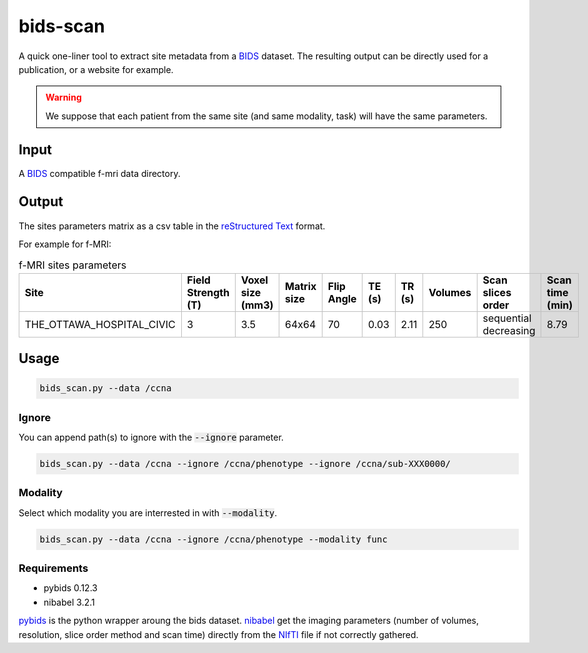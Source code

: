 bids-scan
=========
A quick one-liner tool to extract site metadata from a `BIDS <https://bids.neuroimaging.io/>`_ dataset.
The resulting output can be directly used for a publication, or a website for example.

.. warning::
   We suppose that each patient from the same site (and same modality, task) will have the same parameters.

Input
:::::

A `BIDS <https://bids.neuroimaging.io/>`_ compatible f-mri data directory.

Output
::::::

The sites parameters matrix as a csv table in the `reStructured Text <https://www.sphinx-doc.org/en/master/usage/restructuredtext/basics.html>`_ format.

For example for f-MRI:

.. csv-table:: f-MRI sites parameters
   :header: "Site", "Field Strength (T)", "Voxel size (mm3)", "Matrix size", "Flip Angle", "TE (s)", "TR (s)", "Volumes", "Scan slices order", "Scan time (min)"
   :widths: 30, 5, 5, 5, 5, 5, 5, 5, 30, 5

   "THE_OTTAWA_HOSPITAL_CIVIC", 3, 3.5, 64x64, 70, 0.03, 2.11, 250, "sequential decreasing", 8.79

Usage
:::::

.. code-block:: console
  
  bids_scan.py --data /ccna

Ignore
------

You can append path(s) to ignore with the :code:`--ignore` parameter.

.. code-block:: console
   
  bids_scan.py --data /ccna --ignore /ccna/phenotype --ignore /ccna/sub-XXX0000/

Modality
--------

Select which modality you are interrested in with :code:`--modality`.

.. code-block:: console
   
  bids_scan.py --data /ccna --ignore /ccna/phenotype --modality func

Requirements
------------

* pybids 0.12.3
* nibabel 3.2.1

`pybids <https://github.com/bids-standard/pybids>`_ is the python wrapper aroung the bids dataset.
`nibabel <https://github.com/nipy/nibabel>`_ get the imaging parameters (number of volumes, resolution, slice order method and scan time) directly from the `NIfTI <https://nifti.nimh.nih.gov/>`_ file if not correctly gathered.
